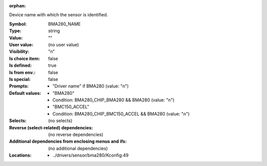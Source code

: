 :orphan:

.. title:: BMA280_NAME

.. option:: CONFIG_BMA280_NAME:
.. _CONFIG_BMA280_NAME:

Device name with which the sensor is identified.



:Symbol:           BMA280_NAME
:Type:             string
:Value:            ""
:User value:       (no user value)
:Visibility:       "n"
:Is choice item:   false
:Is defined:       true
:Is from env.:     false
:Is special:       false
:Prompts:

 *  "Driver name" if BMA280 (value: "n")
:Default values:

 *  "BMA280"
 *   Condition: BMA280_CHIP_BMA280 && BMA280 (value: "n")
 *  "BMC150_ACCEL"
 *   Condition: BMA280_CHIP_BMC150_ACCEL && BMA280 (value: "n")
:Selects:
 (no selects)
:Reverse (select-related) dependencies:
 (no reverse dependencies)
:Additional dependencies from enclosing menus and ifs:
 (no additional dependencies)
:Locations:
 * ../drivers/sensor/bma280/Kconfig:49